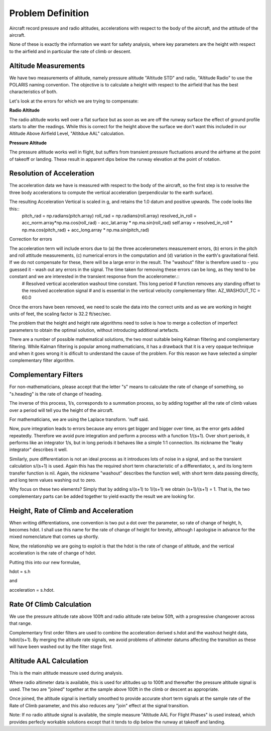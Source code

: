 ==================
Problem Definition
==================

Aircraft record pressure and radio altitudes, accelerations with respect to the body of the aircraft, and the attitude of the aircraft.

None of these is exactly the information we want for safety analysis, where key parameters are the height with respect to the airfield and in particular the rate of climb or descent.

---------------------
Altitude Measurements
---------------------

We have two measurements of altitude, namely pressure altitude "Altitude STD" and radio, "Altitude Radio" to use the POLARIS naming convention. The objective is to calculate a height with respect to the airfield that has the best characteristics of both.

Let's look at the errors for which we are trying to compensate:

**Radio Altitude**

The radio altitude works well over a flat surface but as soon as we are off the runway surface the effect of ground profile starts to alter the readings. While this is correct for the height above the surface we don't want this included in our Altitude Above Airfield Level, "Altitdue AAL" calculation.

**Pressure Altitude**

The pressure altitude works well in flight, but suffers from transient pressure fluctuations around the airframe at the point of takeoff or landing. These result in apparent dips below the runway elevation at the point of rotation.

--------------------------
Resolution of Acceleration
--------------------------

The acceleration data we have is measured with respect to the body of the aircraft, so the first step is to resolve the three body accelerations to compute the vertical acceleration (perpendicular to the earth surface).

The resulting Acceleration Vertical is scaled in g, and retains the 1.0 datum and positive upwards. The code looks like this::
  pitch_rad = np.radians(pitch.array)
  roll_rad = np.radians(roll.array)
  resolved_in_roll = acc_norm.array*np.ma.cos(roll_rad) - acc_lat.array * np.ma.sin(roll_rad)
  self.array = resolved_in_roll * np.ma.cos(pitch_rad) + acc_long.array * np.ma.sin(pitch_rad)

Correction for errors

The acceleration term will include errors due to (a) the three accelerometers measurement errors, (b) errors in the pitch and roll attitude measurements, (c) numerical errors in the computation and (d) variation in the earth's gravitational field. If we do not compensate for these, there will be a large error in the result. The "washout" filter is therefore used to - you guessed it - wash out any errors in the signal. The time taken for removing these errors can be long, as they tend to be constant and we are interested in the transient response from the accelerometer.::
    # Resolved vertical acceleration washout time constant. This long period
    # function removes any standing offset to the resolved acceleration signal
    # and is essential in the vertical velocity complementary filter.
    AZ_WASHOUT_TC = 60.0

Once the errors have been removed, we need to scale the data into the correct units and as we are working in height units of feet, the scaling factor is 32.2 ft/sec/sec.



The problem that the height and height rate algorithms need to solve is how to merge a collection of imperfect parameters to obtain the optimal solution, without introducing additional artefacts.

There are a number of possible mathematical solutions, the two most suitable being Kalman filtering and complementary filtering. While Kalman filtering is popular among mathematicians, it has a drawback that it is a very opaque technique and when it goes wrong it is dificult to understand the cause of the problem. For this reason we have selected a simpler complementary filter algorithm.

---------------------
Complementary Filters
---------------------

For non-mathematicians, please accept that the letter "s" means to calculate the rate of change of something, so "s.heading" is the rate of change of heading.

The inverse of this process, 1/s, corresponds to a summation process, so by adding together all the rate of climb values over a period will tell you the height of the aircraft.

For mathematicians, we are using the Laplace transform. 'nuff said.

Now, pure integration leads to errors because any errors get bigger and bigger over time, as the error gets added repeatedly. Therefore we avoid pure integration and perform a process with a function 1/(s+1). Over short periods, it performs like an integrator 1/s, but in long periods it behaves like a simple 1:1 connection. Its nickname the "leaky integrator" describes it well.

Similarly, pure differentiation is not an ideal process as it introduces lots of noise in a signal, and so the transient calculation s/(s+1) is used. Again this has the required short term characteristic of a differentiator, s, and its long term transfer function is nil. Again, the nickname "washout" describes the function well, with short term data passing directly, and long term values washing out to zero.

Why focus on these two elements? Simply that by adding s/(s+1) to 1/(s+1) we obtain (s+1)/(s+1) = 1. That is, the two complementary parts can be added together to yield exactly the result we are looking for.

--------------------------------------
Height, Rate of Climb and Acceleration
--------------------------------------

When writing differentiations, one convention is two put a dot over the parameter, so rate of change of height, h, becomes hdot. I shall use this name for the rate of change of height for brevity, although I apologise in advance for the mixed nomenclature that comes up shortly.

Now, the relationship we are going to exploit is that the hdot is the rate of change of altitude, and the vertical acceleration is the rate of change of hdot. 

Putting this into our new formulae,

hdot = s.h

and

acceleration = s.hdot.

-------------------------
Rate Of Climb Calculation
-------------------------

We use the pressure altitude rate above 100ft and radio altitude rate below 50ft, with a progressive changeover across that range.

Complementary first order filters are used to combine the acceleration derived s.hdot and the washout height data, hdot/(s+1). By merging the altitude rate signals, we avoid problems of altimeter datums affecting the transition as these will have been washed out by the filter stage first.

------------------------
Altitude AAL Calculation
------------------------

This is the main altitude measure used during analysis. 

Where radio altimeter data is available, this is used for altitudes up to 100ft and thereafter the pressure altitude signal is used. The two are "joined" together at the sample above 100ft in the climb or descent as appropriate. 

Once joined, the altitude signal is inertially smoothed to provide accurate short term signals at the sample rate of the Rate of Climb parameter, and this also reduces any "join" effect at the signal transition.


Note: If no radio altitude signal is available, the simple measure "Altitude AAL For Flight Phases" is used instead, which provides perfecly workable solutions except that it tends to dip below the runway at takeoff and landing.